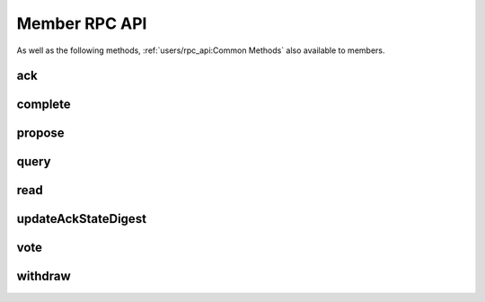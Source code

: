 Member RPC API
==============

As well as the following methods, :ref:`users/rpc_api:Common Methods` also available to members.

ack
---

.. jsonschema:: ../schemas/ack_params.json
.. jsonschema:: ../schemas/ack_result.json

complete
--------

.. jsonschema:: ../schemas/complete_params.json
.. jsonschema:: ../schemas/complete_result.json

propose
-------

.. jsonschema:: ../schemas/propose_params.json
.. jsonschema:: ../schemas/propose_result.json

query
-----

.. jsonschema:: ../schemas/query_params.json
.. jsonschema:: ../schemas/query_result.json

read
----

.. jsonschema:: ../schemas/read_params.json
.. jsonschema:: ../schemas/read_result.json

updateAckStateDigest
--------------------

.. jsonschema:: ../schemas/updateAckStateDigest_result.json

vote
----

.. jsonschema:: ../schemas/vote_params.json
.. jsonschema:: ../schemas/vote_result.json

withdraw
--------

.. jsonschema:: ../schemas/withdraw_params.json
.. jsonschema:: ../schemas/withdraw_result.json